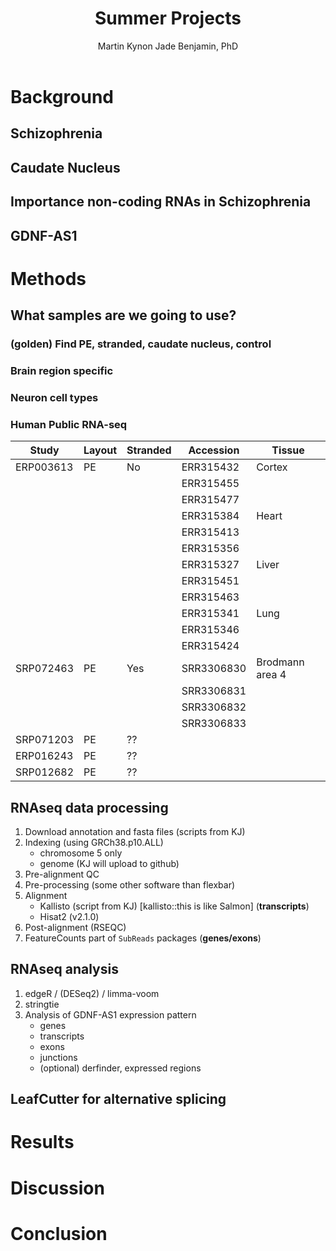 #+Title: Summer Projects
#+Author: Martin
#+Author: Kynon Jade Benjamin, PhD
#+STARTUP: logdone lognotedone
#+OPTIONS: tex:t tex:nil toc:nil

* Background
** Schizophrenia
** Caudate Nucleus
** Importance non-coding RNAs in Schizophrenia
** GDNF-AS1
* Methods
** What samples are we going to use?
*** (golden) Find PE, stranded, caudate nucleus, control
*** Brain region specific
*** Neuron cell types
*** Human Public RNA-seq
| Study     | Layout | Stranded | Accession  | Tissue          |
|-----------+--------+----------+------------+-----------------|
| ERP003613 | PE     | No       | ERR315432  | Cortex          |
|           |        |          | ERR315455  |                 |
|           |        |          | ERR315477  |                 |
|           |        |          | ERR315384  | Heart           |
|           |        |          | ERR315413  |                 |
|           |        |          | ERR315356  |                 |
|           |        |          | ERR315327  | Liver           |
|           |        |          | ERR315451  |                 |
|           |        |          | ERR315463  |                 |
|           |        |          | ERR315341  | Lung            |
|           |        |          | ERR315346  |                 |
|           |        |          | ERR315424  |                 |
|-----------+--------+----------+------------+-----------------|
| SRP072463 | PE     | Yes      | SRR3306830 | Brodmann area 4 |
|           |        |          | SRR3306831 |                 |
|           |        |          | SRR3306832 |                 |
|           |        |          | SRR3306833 |                 |
|-----------+--------+----------+------------+-----------------|
| SRP071203 | PE     | ??       |            |                 |
|-----------+--------+----------+------------+-----------------|
| ERP016243 | PE     | ??       |            |                 |
|-----------+--------+----------+------------+-----------------|
| SRP012682 | PE     | ??       |            |                 |
** RNAseq data processing
1. Download annotation and fasta files (scripts from KJ)
2. Indexing (using GRCh38.p10.ALL)
   - chromosome 5 only
   - genome (KJ will upload to github)
3. Pre-alignment QC
4. Pre-processing (some other software than flexbar)
5. Alignment 
   - Kallisto (script from KJ) [kallisto::this is like Salmon] (*transcripts*)
   - Hisat2 (v2.1.0)
6. Post-alignment (RSEQC)
7. FeatureCounts part of =SubReads= packages (*genes/exons*)
** RNAseq analysis
1. edgeR / (DESeq2) / limma-voom
2. stringtie
3. Analysis of GDNF-AS1 expression pattern
  - genes
  - transcripts
  - exons
  - junctions
  - (optional) derfinder, expressed regions
** LeafCutter for alternative splicing
* Results
* Discussion
* Conclusion
